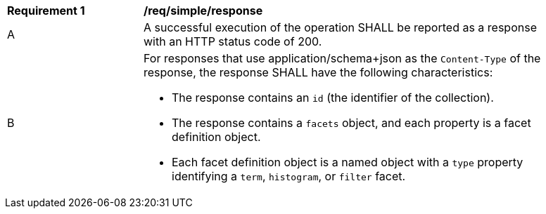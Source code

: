 [[req_simple_response]]
[width="90%",cols="2,6a"]
|===
^|*Requirement {counter:req-id}* |*/req/simple/response*
^|A |A successful execution of the operation SHALL be reported as a response with an HTTP status code of 200.
^|B |For responses that use application/schema+json as the `Content-Type` of the response, the response SHALL have the following characteristics:

* The response contains an `id` (the identifier of the collection).
* The response contains a `facets` object, and each property is a facet definition object.
* Each facet definition object is a named object with a `type` property identifying a `term`, `histogram`, or `filter` facet.
|===
